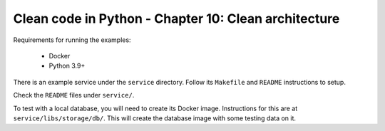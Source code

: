 Clean code in Python - Chapter 10: Clean architecture
=====================================================

Requirements for running the examples:

    * Docker
    * Python 3.9+

There is an example service under the ``service`` directory. Follow its ``Makefile`` and ``README`` instructions to
setup.

Check the ``README`` files under ``service/``.

To test with a local database, you will need to create its Docker image.  Instructions for this are at
``service/libs/storage/db/``. This will create the database image with some testing data on it.
